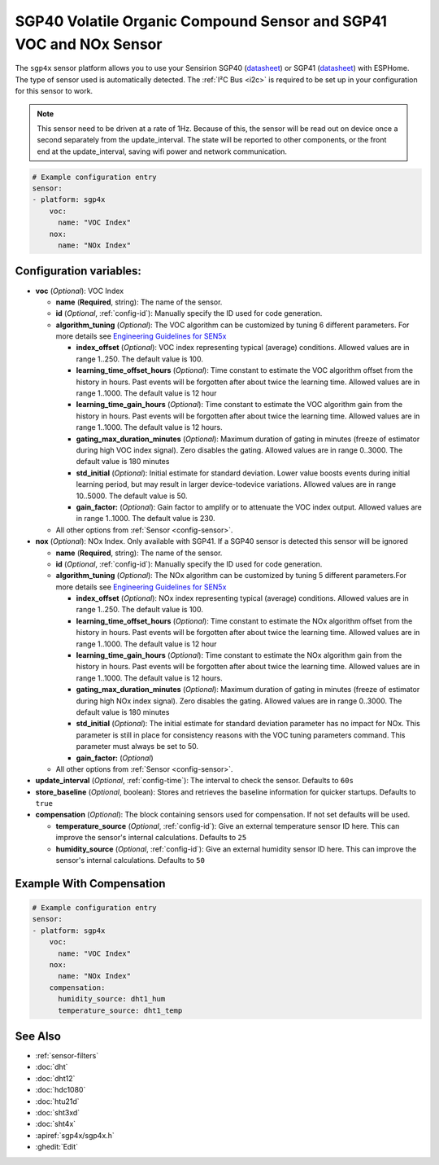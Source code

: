 SGP40 Volatile Organic Compound Sensor and SGP41 VOC and NOx Sensor
===================================================================

.. esphome:component-definition::
   :alias: sgp4x
   :category: sensor-air-quality
   :friendly_name: SGP4x
   :toc_group: Air Quality Sensors
   :toc_image: sgp40.jpg
   :descriptor: Volatile Organics and NOx

.. seo::
    :description: Instructions for setting up SGP40/SGP41 Volatile Organic Compound and NOx sensor
    :image: sgp40.jpg

The ``sgp4x`` sensor platform allows you to use your Sensirion SGP40 
(`datasheet <https://www.sensirion.com/fileadmin/user_upload/customers/sensirion/Dokumente/9_Gas_Sensors/Sensirion_Gas_Sensors_SGP40_Datasheet.pdf>`__) or SGP41 
(`datasheet <https://sensirion.com/media/documents/5FE8673C/61E96F50/Sensirion_Gas_Sensors_Datasheet_SGP41.pdf>`__) with ESPHome.
The type of sensor used is automatically detected.
The :ref:`I²C Bus <i2c>` is required to be set up in your configuration for this sensor to work.

.. note::

    This sensor need to be driven at a rate of 1Hz. Because of this, the
    sensor will be read out on device once a second separately from the
    update_interval.  The state will be reported to other components, or
    the front end at the update_interval, saving wifi power and network
    communication.

.. figure:: images/sgp40.jpg
    :align: center
    :width: 80.0%

.. code-block:: yaml

    # Example configuration entry
    sensor:
    - platform: sgp4x
        voc:
          name: "VOC Index"
        nox:
          name: "NOx Index"


Configuration variables:
------------------------

- **voc** (*Optional*): VOC Index

  - **name** (**Required**, string): The name of the sensor.
  - **id** (*Optional*, :ref:`config-id`): Manually specify the ID used for code generation.
  - **algorithm_tuning** (*Optional*): The VOC algorithm can be customized by tuning 6 different parameters. For more details see `Engineering Guidelines for SEN5x <https://sensirion.com/media/documents/25AB572C/61E961EA/Sensirion_Engineering_Guidelines_SEN5x.pdf>`__

    - **index_offset** (*Optional*): VOC index representing typical (average) conditions. Allowed values are in range 1..250. The default value is 100. 
    - **learning_time_offset_hours** (*Optional*): Time constant to estimate the VOC algorithm offset from the history in hours. Past events will be forgotten after about twice the  learning time. Allowed values are in range 1..1000. The default value is 12 hour
    - **learning_time_gain_hours** (*Optional*): Time constant to estimate the VOC algorithm gain from the history in hours. Past events will be forgotten after about twice the learning time. Allowed values are in range 1..1000. The default value is 12 hours. 
    - **gating_max_duration_minutes** (*Optional*): Maximum duration of gating in minutes (freeze of estimator during high VOC index signal). Zero disables the gating. Allowed values are in range 0..3000. The default value is 180 minutes
    - **std_initial** (*Optional*): Initial estimate for standard deviation. Lower value boosts events during initial learning period, but may result in larger device-todevice variations. Allowed values are in range 10..5000. The default value is 50.
    - **gain_factor:** (*Optional*): Gain factor to amplify or to attenuate the VOC index output. Allowed values are in range 1..1000. The default value is 230.
  

  - All other options from :ref:`Sensor <config-sensor>`.

- **nox** (*Optional*): NOx Index. Only available with SGP41. If a SGP40 sensor is detected this sensor will be ignored

  - **name** (**Required**, string): The name of the sensor.
  - **id** (*Optional*, :ref:`config-id`): Manually specify the ID used for code generation.
  - **algorithm_tuning** (*Optional*): The NOx algorithm can be customized by tuning 5 different parameters.For more details see `Engineering Guidelines for SEN5x <https://sensirion.com/media/documents/25AB572C/61E961EA/Sensirion_Engineering_Guidelines_SEN5x.pdf>`__
  
    - **index_offset** (*Optional*): NOx index representing typical (average) conditions. Allowed values are in range 1..250. The default value is 100. 
    - **learning_time_offset_hours** (*Optional*): Time constant to estimate the NOx algorithm offset from the history in hours. Past events will be forgotten after about twice the  learning time. Allowed values are in range 1..1000. The default value is 12 hour
    - **learning_time_gain_hours** (*Optional*): Time constant to estimate the NOx algorithm gain from the history in hours. Past events will be forgotten after about twice the learning time. Allowed values are in range 1..1000. The default value is 12 hours. 
    - **gating_max_duration_minutes** (*Optional*): Maximum duration of gating in minutes (freeze of estimator during high NOx index signal). Zero disables the gating. Allowed values are in range 0..3000. The default value is 180 minutes
    - **std_initial** (*Optional*): The initial estimate for standard deviation parameter has no impact for NOx. This parameter is still in place for consistency reasons with the VOC tuning parameters command. This parameter must always be set to 50.
    - **gain_factor:** (*Optional*)

  - All other options from :ref:`Sensor <config-sensor>`.

- **update_interval** (*Optional*, :ref:`config-time`): The interval to check the sensor. Defaults to ``60s``
- **store_baseline** (*Optional*, boolean): Stores and retrieves the baseline information for quicker startups. Defaults to ``true``

- **compensation** (*Optional*): The block containing sensors used for compensation. If not set defaults will be used.

  - **temperature_source** (*Optional*, :ref:`config-id`): Give an external temperature sensor ID
    here. This can improve the sensor's internal calculations. Defaults to ``25``

  - **humidity_source** (*Optional*, :ref:`config-id`): Give an external humidity sensor ID
    here. This can improve the sensor's internal calculations. Defaults to ``50``


Example With Compensation
-------------------------
.. code-block:: yaml

    # Example configuration entry
    sensor:
    - platform: sgp4x
        voc:
          name: "VOC Index"
        nox:
          name: "NOx Index"
        compensation:
          humidity_source: dht1_hum
          temperature_source: dht1_temp

See Also
--------

- :ref:`sensor-filters`
- :doc:`dht`
- :doc:`dht12`
- :doc:`hdc1080`
- :doc:`htu21d`
- :doc:`sht3xd`
- :doc:`sht4x`
- :apiref:`sgp4x/sgp4x.h`
- :ghedit:`Edit`
